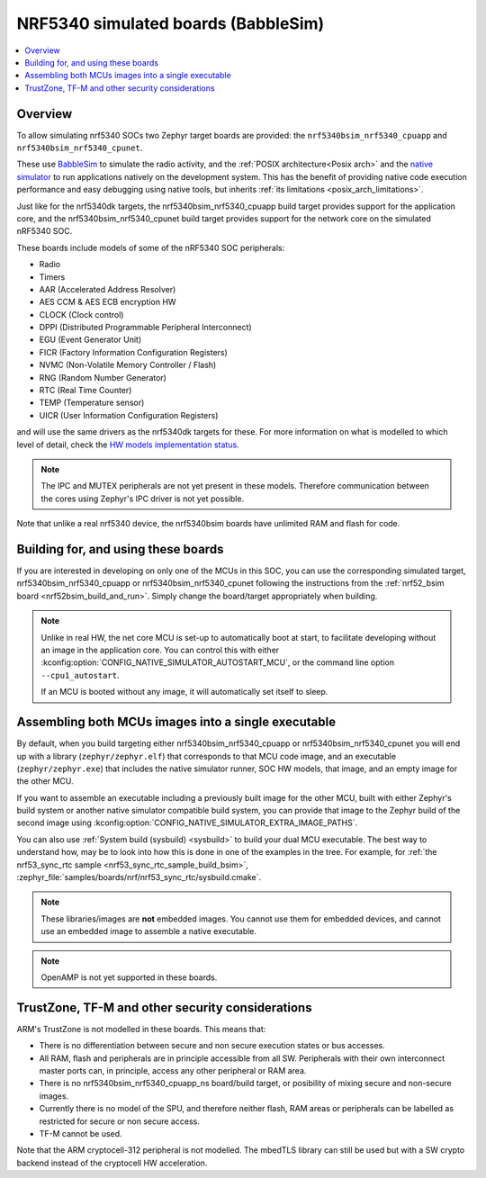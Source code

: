.. _nrf5340bsim:

NRF5340 simulated boards (BabbleSim)
####################################

.. contents::
   :depth: 1
   :backlinks: entry
   :local:


Overview
********

To allow simulating nrf5340 SOCs two Zephyr target boards are provided: the
``nrf5340bsim_nrf5340_cpuapp`` and ``nrf5340bsim_nrf5340_cpunet``.

These use `BabbleSim`_ to simulate the radio activity, and the
:ref:`POSIX architecture<Posix arch>` and the `native simulator`_ to
run applications natively on the development system. This has the benefit of
providing native code execution performance and easy debugging using
native tools, but inherits :ref:`its limitations <posix_arch_limitations>`.

Just like for the nrf5340dk targets,
the nrf5340bsim_nrf5340_cpuapp build target provides support for the application core,
and the nrf5340bsim_nrf5340_cpunet build target provides support for the network
core on the simulated nRF5340 SOC.

These boards include models of some of the nRF5340 SOC peripherals:

* Radio
* Timers
* AAR (Accelerated Address Resolver)
* AES CCM & AES ECB encryption HW
* CLOCK (Clock control)
* DPPI (Distributed Programmable Peripheral Interconnect)
* EGU (Event Generator Unit)
* FICR (Factory Information Configuration Registers)
* NVMC (Non-Volatile Memory Controller / Flash)
* RNG (Random Number Generator)
* RTC (Real Time Counter)
* TEMP (Temperature sensor)
* UICR (User Information Configuration Registers)

and will use the same drivers as the nrf5340dk targets for these.
For more information on what is modelled to which level of detail,
check the `HW models implementation status`_.

.. note::

   The IPC and MUTEX peripherals are not yet present in these models. Therefore communication
   between the cores using Zephyr's IPC driver is not yet possible.

Note that unlike a real nrf5340 device, the nrf5340bsim boards have unlimited RAM and flash for
code.

.. _BabbleSim:
   https://BabbleSim.github.io

.. _native simulator:
   https://github.com/BabbleSim/native_simulator/blob/main/docs/README.md

.. _HW models implementation status:
   https://github.com/BabbleSim/ext_nRF_hw_models/blob/main/docs/README_impl_status.md


Building for, and using these boards
************************************

If you are interested in developing on only one of the MCUs in this SOC, you
can use the corresponding simulated target, nrf5340bsim_nrf5340_cpuapp or nrf5340bsim_nrf5340_cpunet
following the instructions from the :ref:`nrf52_bsim board <nrf52bsim_build_and_run>`.
Simply change the board/target appropriately when building.


.. note::

   Unlike in real HW, the net core MCU is set-up to automatically boot at start, to facilitate
   developing without an image in the application core. You can control
   this with either :kconfig:option:`CONFIG_NATIVE_SIMULATOR_AUTOSTART_MCU`, or the command line
   option ``--cpu1_autostart``.

   If an MCU is booted without any image, it will automatically set itself to sleep.


Assembling both MCUs images into a single executable
****************************************************

By default, when you build targeting either nrf5340bsim_nrf5340_cpuapp or
nrf5340bsim_nrf5340_cpunet you will end up with a library (``zephyr/zephyr.elf``) that corresponds
to that MCU code image, and an executable (``zephyr/zephyr.exe``) that includes the native simulator
runner, SOC HW models, that image, and an empty image for the other MCU.

If you want to assemble an executable including a previously built image for the other MCU,
built with either Zephyr's build system or another native simulator compatible build system,
you can provide that image to the Zephyr build of the second image using
:kconfig:option:`CONFIG_NATIVE_SIMULATOR_EXTRA_IMAGE_PATHS`.

You can also use :ref:`System build (sysbuild) <sysbuild>` to build your dual MCU executable.
The best way to understand how, may be to look into how this is done in one of the examples
in the tree. For example, for :ref:`the nrf53_sync_rtc sample <nrf53_sync_rtc_sample_build_bsim>`,
:zephyr_file:`samples/boards/nrf/nrf53_sync_rtc/sysbuild.cmake`.


.. note::

   These libraries/images are **not** embedded images. You cannot use them for embedded devices,
   and cannot use an embedded image to assemble a native executable.

.. note::

   OpenAMP is not yet supported in these boards.

TrustZone, TF-M and other security considerations
*************************************************

ARM's TrustZone is not modelled in these boards. This means that:

* There is no differentiation between secure and non secure execution states or bus accesses.
* All RAM, flash and peripherals are in principle accessible from all SW. Peripherals with their
  own interconnect master ports can, in principle, access any other peripheral or RAM area.
* There is no nrf5340bsim_nrf5340_cpuapp_ns board/build target, or posibility of mixing secure
  and non-secure images.
* Currently there is no model of the SPU, and therefore neither flash, RAM areas or peripherals
  can be labelled as restricted for secure or non secure access.
* TF-M cannot be used.

Note that the ARM cryptocell-312 peripheral is not modelled. The mbedTLS library can still be used
but with a SW crypto backend instead of the cryptocell HW acceleration.

